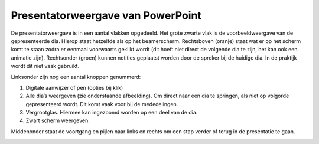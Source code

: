 Presentatorweergave van PowerPoint
=====================================

De presentatorweergave is in een aantal vlakken opgedeeld. Het grote zwarte vlak
is de voorbeeldweergave van de gepresenteerde dia. Hierop staat hetzelfde als op
het beamerscherm. Rechtsboven (oranje) staat wat er op het scherm komt te staan
zodra er eenmaal voorwaarts geklikt wordt (dit hoeft niet direct de volgende dia
te zijn, het kan ook een animatie zijn).
Rechtsonder (groen) kunnen notities geplaatst worden door de spreker bij de
huidige dia. In de praktijk wordt dit niet vaak gebruikt.

.. image:: ../images/pp-presentatorweergave.png

Linksonder zijn nog een aantal knoppen genummerd:

1. Digitale aanwijzer of pen (opties bij klik)
2. Alle dia’s weergeven (zie onderstaande afbeelding). Om direct naar een dia te
   springen, als niet op volgorde gepresenteerd wordt. Dit komt vaak voor bij de
   mededelingen.
3. Vergrootglas. Hiermee kan ingezoomd worden op een deel van de dia.
4. Zwart scherm weergeven.

Middenonder staat de voortgang en pijlen naar links en rechts om een stap verder
of terug in de presentatie te gaan.

.. image:: ../images/pp-presentatorweergave-overzicht.png
